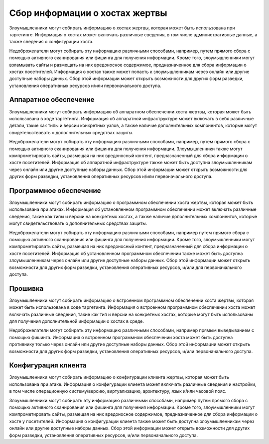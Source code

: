 Сбор информации о хостах жертвы
==============================

Злоумышленники могут собирать информацию о хостах жертвы, которая может быть использована при таргетинге. Информация о хостах может включать различные сведения, в том числе административные данные, а также сведения о конфигурации хоста.

Недоброжелатели могут собирать эту информацию различными способами, например, путем прямого сбора с помощью активного сканирования или фишинга для получения информации. Кроме того, злоумышленники могут взламывать сайты и размещать на них вредоносное содержимое, предназначенное для сбора информации о хостах посетителей. Информация о хостах также может попасть к злоумышленникам через онлайн или другие доступные наборы данных. Сбор этой информации может открыть возможности для других форм разведки, установления оперативных ресурсов и/или первоначального доступа.




Аппаратное обеспечение
--------------------------------------------


Злоумышленники могут собирать информацию об аппаратном обеспечении хоста жертвы, которая может быть использована в ходе таргетинга. Информация об аппаратной инфраструктуре может включать в себя различные детали, такие как типы и версии конкретных узлов, а также наличие дополнительных компонентов, которые могут свидетельствовать о дополнительных средствах защиты.

Недоброжелатели могут собирать эту информацию различными способами, например, путем прямого сбора с помощью активного сканирования или фишинга для получения информации. Злоумышленники также могут компрометировать сайты, размещая на них вредоносный контент, предназначенный для сбора информации о хосте посетителей. Информация об аппаратной инфраструктуре также может быть доступна злоумышленникам через онлайн или другие доступные наборы данных. Сбор этой информации может открыть возможности для других форм разведки, установления оперативных ресурсов и/или первоначального доступа.


Программное обеспечение
--------------------------------------------

Злоумышленники могут собирать информацию о программном обеспечении хоста жертвы, которая может быть использована при атаках. Информация об установленном программном обеспечении может включать различные сведения, такие как типы и версии на конкретных хостах, а также наличие дополнительных компонентов, которые могут свидетельствовать о дополнительных средствах защиты.

Недоброжелатели могут собирать эту информацию различными способами, например путем прямого сбора с помощью активного сканирования или фишинга для получения информации. Кроме того, злоумышленники могут компрометировать сайты, размещая на них вредоносный контент, предназначенный для сбора информации о хосте посетителей. Информация об установленном программном обеспечении также может быть доступна злоумышленникам через онлайн или другие доступные наборы данных. Сбор этой информации может открыть возможности для других форм разведки, установления оперативных ресурсов, и/или для первоначального доступа.



Прошивка
-----------------------

Злоумышленники могут собирать информацию о встроенном программном обеспечении хоста жертвы, которая может быть использована в ходе таргетинга. Информация о встроенном программном обеспечении хоста может включать различные сведения, такие как тип и версии на конкретных хостах, которые могут быть использованы для получения дополнительной информации о хостах в среде.

Недоброжелатели могут собирать эту информацию различными способами, например прямым выведыванием с помощью фишинга. Информация о встроенном программном обеспечении хоста может быть доступна противнику только через онлайн или другие доступные наборы данных. Сбор этой информации может открыть возможности для других форм разведки, установления оперативных ресурсов, и/или первоначального доступа.


Конфигурация клиента
-----------------------

Злоумышленники могут собирать информацию о конфигурации клиента жертвы, которая может быть использована при атаке. Информация о конфигурации клиента может включать различные сведения и настройки, в том числе операционную систему/версию, виртуализацию, архитектуру, язык и/или часовой пояс.

Злоумышленники могут собирать эту информацию различными способами, например путем прямого сбора с помощью активного сканирования или фишинга для получения информации. Кроме того, злоумышленники могут компрометировать сайты, размещая на них вредоносное содержимое, предназначенное для сбора информации о хосте у посетителей. Информация о конфигурации клиента также может быть доступна злоумышленникам через онлайн или другие доступные наборы данных. Сбор этой информации может открыть возможности для других форм разведки, установления оперативных ресурсов, и/или первоначального доступа.